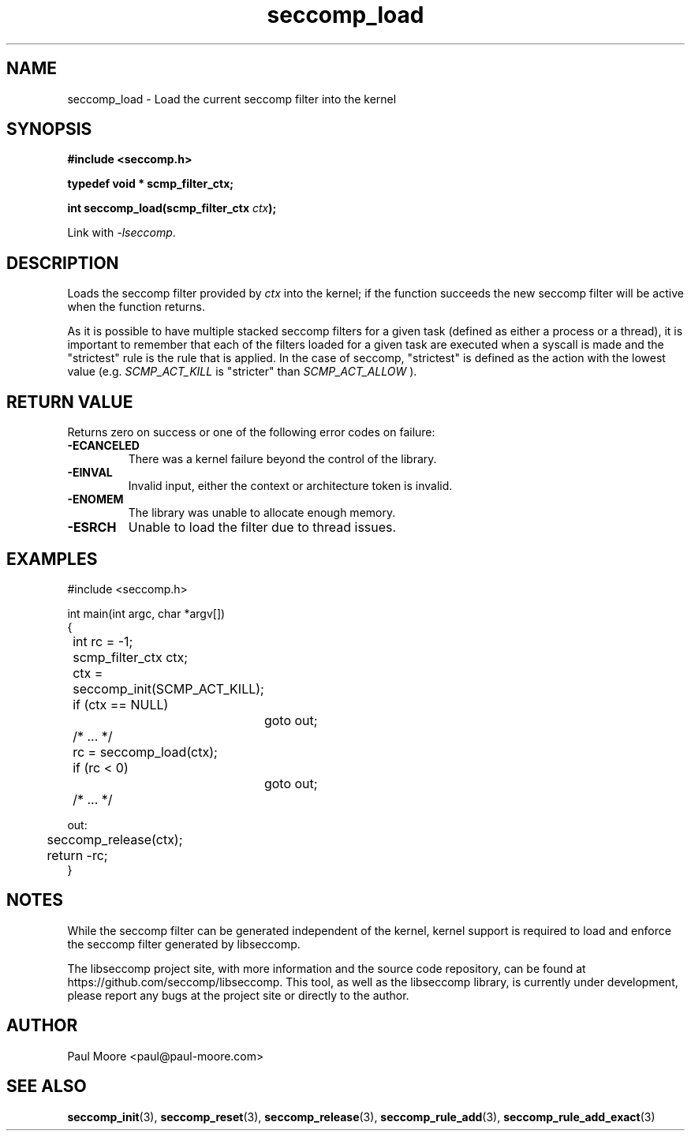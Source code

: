 .TH "seccomp_load" 3 "30 May 2020" "paul@paul-moore.com" "libseccomp Documentation"
.\" //////////////////////////////////////////////////////////////////////////
.SH NAME
.\" //////////////////////////////////////////////////////////////////////////
seccomp_load \- Load the current seccomp filter into the kernel
.\" //////////////////////////////////////////////////////////////////////////
.SH SYNOPSIS
.\" //////////////////////////////////////////////////////////////////////////
.nf
.B #include <seccomp.h>
.sp
.B typedef void * scmp_filter_ctx;
.sp
.BI "int seccomp_load(scmp_filter_ctx " ctx ");"
.sp
Link with \fI\-lseccomp\fP.
.fi
.\" //////////////////////////////////////////////////////////////////////////
.SH DESCRIPTION
.\" //////////////////////////////////////////////////////////////////////////
.P
Loads the seccomp filter provided by
.I ctx
into the kernel; if the function
succeeds the new seccomp filter will be active when the function returns.
.P
As it is possible to have multiple stacked seccomp filters for a given task
(defined as either a process or a thread), it is important to remember that
each of the filters loaded for a given task are executed when a syscall is
made and the "strictest" rule is the rule that is applied.  In the case of
seccomp, "strictest" is defined as the action with the lowest value (e.g.
.I SCMP_ACT_KILL
is "stricter" than
.I SCMP_ACT_ALLOW
).
.\" //////////////////////////////////////////////////////////////////////////
.SH RETURN VALUE
.\" //////////////////////////////////////////////////////////////////////////
Returns zero on success or one of the following error codes on failure:
.TP
.B -ECANCELED
There was a kernel failure beyond the control of the library.
.TP
.B -EINVAL
Invalid input, either the context or architecture token is invalid.
.TP
.B -ENOMEM
The library was unable to allocate enough memory.
.TP
.B -ESRCH
Unable to load the filter due to thread issues.
.\" //////////////////////////////////////////////////////////////////////////
.SH EXAMPLES
.\" //////////////////////////////////////////////////////////////////////////
.nf
#include <seccomp.h>

int main(int argc, char *argv[])
{
	int rc = \-1;
	scmp_filter_ctx ctx;

	ctx = seccomp_init(SCMP_ACT_KILL);
	if (ctx == NULL)
		goto out;

	/* ... */

	rc = seccomp_load(ctx);
	if (rc < 0)
		goto out;

	/* ... */

out:
	seccomp_release(ctx);
	return \-rc;
}
.fi
.\" //////////////////////////////////////////////////////////////////////////
.SH NOTES
.\" //////////////////////////////////////////////////////////////////////////
.P
While the seccomp filter can be generated independent of the kernel, kernel
support is required to load and enforce the seccomp filter generated by
libseccomp.
.P
The libseccomp project site, with more information and the source code
repository, can be found at https://github.com/seccomp/libseccomp.  This tool,
as well as the libseccomp library, is currently under development, please
report any bugs at the project site or directly to the author.
.\" //////////////////////////////////////////////////////////////////////////
.SH AUTHOR
.\" //////////////////////////////////////////////////////////////////////////
Paul Moore <paul@paul-moore.com>
.\" //////////////////////////////////////////////////////////////////////////
.SH SEE ALSO
.\" //////////////////////////////////////////////////////////////////////////
.BR seccomp_init (3),
.BR seccomp_reset (3),
.BR seccomp_release (3),
.BR seccomp_rule_add (3),
.BR seccomp_rule_add_exact (3)


